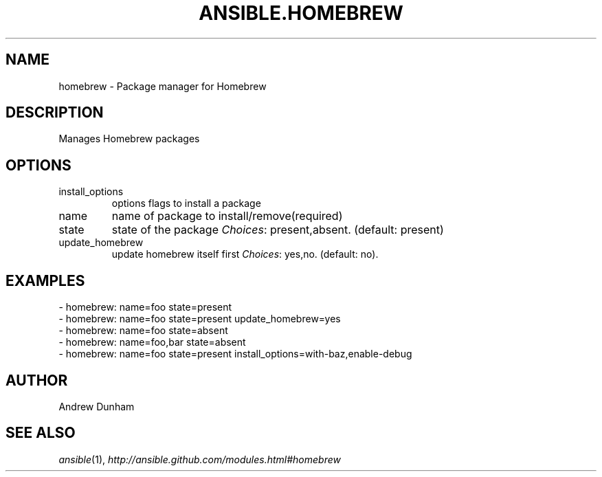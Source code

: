 .TH ANSIBLE.HOMEBREW 3 "2013-12-18" "1.4.2" "ANSIBLE MODULES"
.\" generated from library/packaging/homebrew
.SH NAME
homebrew \- Package manager for Homebrew
.\" ------ DESCRIPTION
.SH DESCRIPTION
.PP
Manages Homebrew packages 
.\" ------ OPTIONS
.\"
.\"
.SH OPTIONS
   
.IP install_options
options flags to install a package   
.IP name
name of package to install/remove(required)   
.IP state
state of the package
.IR Choices :
present,absent. (default: present)   
.IP update_homebrew
update homebrew itself first
.IR Choices :
yes,no. (default: no).\"
.\"
.\" ------ NOTES
.\"
.\"
.\" ------ EXAMPLES
.\" ------ PLAINEXAMPLES
.SH EXAMPLES
.nf
- homebrew: name=foo state=present
- homebrew: name=foo state=present update_homebrew=yes
- homebrew: name=foo state=absent
- homebrew: name=foo,bar state=absent
- homebrew: name=foo state=present install_options=with-baz,enable-debug

.fi

.\" ------- AUTHOR
.SH AUTHOR
Andrew Dunham
.SH SEE ALSO
.IR ansible (1),
.I http://ansible.github.com/modules.html#homebrew